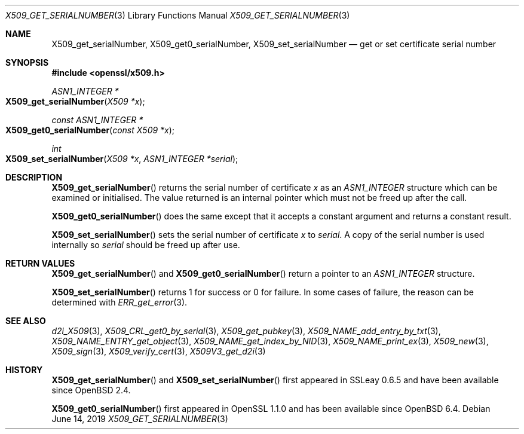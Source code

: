 .\" $OpenBSD: X509_get_serialNumber.3,v 1.4 2019/06/14 13:59:32 schwarze Exp $
.\" full merge up to: OpenSSL df75c2bf Dec 9 01:02:36 2018 +0100
.\"
.\" This file was written by Dr. Stephen Henson <steve@openssl.org>.
.\" Copyright (c) 2016 The OpenSSL Project.  All rights reserved.
.\"
.\" Redistribution and use in source and binary forms, with or without
.\" modification, are permitted provided that the following conditions
.\" are met:
.\"
.\" 1. Redistributions of source code must retain the above copyright
.\"    notice, this list of conditions and the following disclaimer.
.\"
.\" 2. Redistributions in binary form must reproduce the above copyright
.\"    notice, this list of conditions and the following disclaimer in
.\"    the documentation and/or other materials provided with the
.\"    distribution.
.\"
.\" 3. All advertising materials mentioning features or use of this
.\"    software must display the following acknowledgment:
.\"    "This product includes software developed by the OpenSSL Project
.\"    for use in the OpenSSL Toolkit. (http://www.openssl.org/)"
.\"
.\" 4. The names "OpenSSL Toolkit" and "OpenSSL Project" must not be used to
.\"    endorse or promote products derived from this software without
.\"    prior written permission. For written permission, please contact
.\"    openssl-core@openssl.org.
.\"
.\" 5. Products derived from this software may not be called "OpenSSL"
.\"    nor may "OpenSSL" appear in their names without prior written
.\"    permission of the OpenSSL Project.
.\"
.\" 6. Redistributions of any form whatsoever must retain the following
.\"    acknowledgment:
.\"    "This product includes software developed by the OpenSSL Project
.\"    for use in the OpenSSL Toolkit (http://www.openssl.org/)"
.\"
.\" THIS SOFTWARE IS PROVIDED BY THE OpenSSL PROJECT ``AS IS'' AND ANY
.\" EXPRESSED OR IMPLIED WARRANTIES, INCLUDING, BUT NOT LIMITED TO, THE
.\" IMPLIED WARRANTIES OF MERCHANTABILITY AND FITNESS FOR A PARTICULAR
.\" PURPOSE ARE DISCLAIMED.  IN NO EVENT SHALL THE OpenSSL PROJECT OR
.\" ITS CONTRIBUTORS BE LIABLE FOR ANY DIRECT, INDIRECT, INCIDENTAL,
.\" SPECIAL, EXEMPLARY, OR CONSEQUENTIAL DAMAGES (INCLUDING, BUT
.\" NOT LIMITED TO, PROCUREMENT OF SUBSTITUTE GOODS OR SERVICES;
.\" LOSS OF USE, DATA, OR PROFITS; OR BUSINESS INTERRUPTION)
.\" HOWEVER CAUSED AND ON ANY THEORY OF LIABILITY, WHETHER IN CONTRACT,
.\" STRICT LIABILITY, OR TORT (INCLUDING NEGLIGENCE OR OTHERWISE)
.\" ARISING IN ANY WAY OUT OF THE USE OF THIS SOFTWARE, EVEN IF ADVISED
.\" OF THE POSSIBILITY OF SUCH DAMAGE.
.\"
.Dd $Mdocdate: June 14 2019 $
.Dt X509_GET_SERIALNUMBER 3
.Os
.Sh NAME
.Nm X509_get_serialNumber ,
.Nm X509_get0_serialNumber ,
.Nm X509_set_serialNumber
.Nd get or set certificate serial number
.Sh SYNOPSIS
.In openssl/x509.h
.Ft ASN1_INTEGER *
.Fo X509_get_serialNumber
.Fa "X509 *x"
.Fc
.Ft const ASN1_INTEGER *
.Fo X509_get0_serialNumber
.Fa "const X509 *x"
.Fc
.Ft int
.Fo X509_set_serialNumber
.Fa "X509 *x"
.Fa "ASN1_INTEGER *serial"
.Fc
.Sh DESCRIPTION
.Fn X509_get_serialNumber
returns the serial number of certificate
.Fa x
as an
.Vt ASN1_INTEGER
structure which can be examined or initialised.
The value returned is an internal pointer which must not be freed
up after the call.
.Pp
.Fn X509_get0_serialNumber
does the same except that it accepts a constant argument
and returns a constant result.
.Pp
.Fn X509_set_serialNumber
sets the serial number of certificate
.Fa x
to
.Fa serial .
A copy of the serial number is used internally so
.Fa serial
should be freed up after use.
.Sh RETURN VALUES
.Fn X509_get_serialNumber
and
.Fn X509_get0_serialNumber
return a pointer to an
.Vt ASN1_INTEGER
structure.
.Pp
.Fn X509_set_serialNumber
returns 1 for success or 0 for failure.
In some cases of failure, the reason can be determined with
.Xr ERR_get_error 3 .
.Sh SEE ALSO
.Xr d2i_X509 3 ,
.Xr X509_CRL_get0_by_serial 3 ,
.Xr X509_get_pubkey 3 ,
.Xr X509_NAME_add_entry_by_txt 3 ,
.Xr X509_NAME_ENTRY_get_object 3 ,
.Xr X509_NAME_get_index_by_NID 3 ,
.Xr X509_NAME_print_ex 3 ,
.Xr X509_new 3 ,
.Xr X509_sign 3 ,
.Xr X509_verify_cert 3 ,
.Xr X509V3_get_d2i 3
.Sh HISTORY
.Fn X509_get_serialNumber
and
.Fn X509_set_serialNumber
first appeared in SSLeay 0.6.5 and have been available since
.Ox 2.4 .
.Pp
.Fn X509_get0_serialNumber
first appeared in OpenSSL 1.1.0 and has been available since
.Ox 6.4 .
